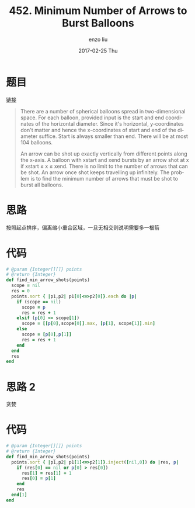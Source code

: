 #+TITLE:       452. Minimum Number of Arrows to Burst Balloons
#+AUTHOR:      enzo liu
#+EMAIL:       liuenze6516@gmail.com
#+DATE:        2017-02-25 Thu
#+URI:         /leetcode/452
#+KEYWORDS:    leetcode, ruby
#+TAGS:        leetcode, ruby
#+LANGUAGE:    en
#+OPTIONS:     H:3 num:nil toc:nil \n:nil ::t |:t ^:nil -:nil f:t *:t <:t
#+DESCRIPTION: leetcode

* 题目

[[https://leetcode.com/problems/minimum-number-of-arrows-to-burst-balloons][链接]]

#+BEGIN_QUOTE
There are a number of spherical balloons spread in two-dimensional space. For each balloon, provided input is the start and end coordinates of the horizontal diameter. Since it's horizontal, y-coordinates don't matter and hence the x-coordinates of start and end of the diameter suffice. Start is always smaller than end. There will be at most 104 balloons.

An arrow can be shot up exactly vertically from different points along the x-axis. A balloon with xstart and xend bursts by an arrow shot at x if xstart ≤ x ≤ xend. There is no limit to the number of arrows that can be shot. An arrow once shot keeps travelling up infinitely. The problem is to find the minimum number of arrows that must be shot to burst all balloons.
#+END_QUOTE

* 思路
按照起点排序，偏离缩小重合区域，一旦无相交则说明需要多一根箭

* 代码

#+BEGIN_SRC ruby
# @param {Integer[][]} points
# @return {Integer}
def find_min_arrow_shots(points)
  scope = nil
  res = 0
  points.sort { |p1,p2| p1[0]<=>p2[0]}.each do |p|
    if (scope == nil)
      scope = p
      res = res + 1
    elsif (p[0] <= scope[1])
      scope = [[p[0],scope[0]].max, [p[1], scope[1]].min]
    else
      scope = [p[0],p[1]]
      res = res + 1
    end
  end
  res
end
#+END_SRC

* 思路 2
贪婪

* 代码
#+BEGIN_SRC ruby
  # @param {Integer[][]} points
  # @return {Integer}
  def find_min_arrow_shots(points)
    points.sort { |p1,p2| p1[1]<=>p2[1]}.inject([nil,0]) do |res, p|
      if (res[0] == nil or p[0] > res[0])
        res[1] = res[1] + 1
        res[0] = p[1]
      end
      res
    end[1]
  end
#+END_SRC
